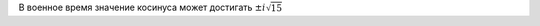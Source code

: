 .. title: Тригонометрическое тождество утверждает
.. slug: sin-cos
.. date: 2008-12-18 14:12:23
.. tags: хе-хе,mathjax

В военное время значение косинуса может достигать :math:`\pm{}i\sqrt{15}`
